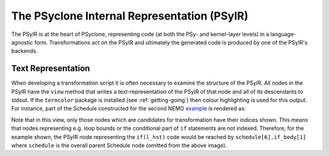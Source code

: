 .. -----------------------------------------------------------------------------
.. BSD 3-Clause License
..
.. Copyright (c) 2019, Science and Technology Facilities Council.
.. All rights reserved.
..
.. Redistribution and use in source and binary forms, with or without
.. modification, are permitted provided that the following conditions are met:
..
.. * Redistributions of source code must retain the above copyright notice, this
..   list of conditions and the following disclaimer.
..
.. * Redistributions in binary form must reproduce the above copyright notice,
..   this list of conditions and the following disclaimer in the documentation
..   and/or other materials provided with the distribution.
..
.. * Neither the name of the copyright holder nor the names of its
..   contributors may be used to endorse or promote products derived from
..   this software without specific prior written permission.
..
.. THIS SOFTWARE IS PROVIDED BY THE COPYRIGHT HOLDERS AND CONTRIBUTORS
.. "AS IS" AND ANY EXPRESS OR IMPLIED WARRANTIES, INCLUDING, BUT NOT
.. LIMITED TO, THE IMPLIED WARRANTIES OF MERCHANTABILITY AND FITNESS
.. FOR A PARTICULAR PURPOSE ARE DISCLAIMED. IN NO EVENT SHALL THE
.. COPYRIGHT HOLDER OR CONTRIBUTORS BE LIABLE FOR ANY DIRECT, INDIRECT,
.. INCIDENTAL, SPECIAL, EXEMPLARY, OR CONSEQUENTIAL DAMAGES (INCLUDING,
.. BUT NOT LIMITED TO, PROCUREMENT OF SUBSTITUTE GOODS OR SERVICES;
.. LOSS OF USE, DATA, OR PROFITS; OR BUSINESS INTERRUPTION) HOWEVER
.. CAUSED AND ON ANY THEORY OF LIABILITY, WHETHER IN CONTRACT, STRICT
.. LIABILITY, OR TORT (INCLUDING NEGLIGENCE OR OTHERWISE) ARISING IN
.. ANY WAY OUT OF THE USE OF THIS SOFTWARE, EVEN IF ADVISED OF THE
.. POSSIBILITY OF SUCH DAMAGE.
.. -----------------------------------------------------------------------------
.. Written by A. R. Porter, STFC Daresbury Lab
      
.. _psyir-ug:

The PSyclone Internal Representation (PSyIR)
============================================

The PSyIR is at the heart of PSyclone, representing code (at both the PSy-
and kernel-layer levels) in a language-agnostic form. Transformations
act on the PSyIR and ultimately the generated code is produced by one
of the PSyIR's backends.

Text Representation
-------------------

When developing a transformation script it is often necessary to examine
the structure of the PSyIR. All nodes in the PSyIR have the ``view`` method
that writes a text-representation of the PSyIR of that node and all of its
descendants to stdout. If the ``termcolor`` package is installed
(see :ref:`getting-going`) then colour highlighting is used for this
output. For instance, part of the Schedule constructed for the second NEMO
`example <https://github.com/stfc/PSyclone/blob/master/examples/nemo/eg2/runme_openmp.py>`_ is rendered as:

.. image:: schedule_with_indices.png

Note that in this view, only those nodes which are candidates for
transformation have their indices shown. This means that nodes
representing e.g. loop bounds or the conditional part of ``if``
statements are not indexed. Therefore, for the example shown, the
PSyIR node representing the ``if(l_hst)`` code would be reached by
``schedule[6].if_body[1]`` where ``schedule`` is the overall parent
Schedule node (omitted from the above image).
